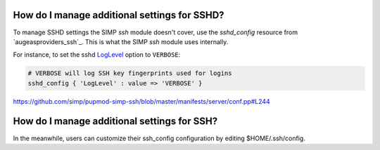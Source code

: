 
How do I manage additional settings for SSHD?
=============================================

To manage SSHD settings the SIMP `ssh` module doesn't cover, use the
`sshd_config` resource from `augeasproviders_ssh`_.  This is what the SIMP
`ssh` module uses internally.

For instance, to set the sshd `LogLevel`_ option to ``VERBOSE``:

.. code-block:: puppet

   # VERBOSE will log SSH key fingerprints used for logins
   sshd_config { 'LogLevel' : value => 'VERBOSE' }

https://github.com/simp/pupmod-simp-ssh/blob/master/manifests/server/conf.pp#L244


How do I manage additional settings for SSH?
============================================

In the meanwhile, users can customize their
ssh_config configuration by editing $HOME/.ssh/config.


.. _augeasproviders_ssh: http://augeasproviders.com/documentation/examples.html#sshdconfig-provider
.. _augeasproviders_ssh: https://github.com/hercules-team/augeasproviders_ssh#sshd_config-provider
.. _LogLevel: https://www.ssh.com/ssh/sshd_config/#sec-Verbose-logging
